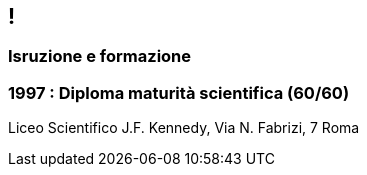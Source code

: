 [.line]
== !

[.sezione]
=== Isruzione e formazione

[.informazioni]
=== 1997 : Diploma maturità scientifica (60/60)

Liceo Scientifico J.F. Kennedy, Via N. Fabrizi, 7 Roma